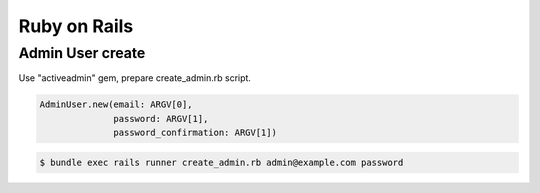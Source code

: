 ===============
 Ruby on Rails
===============

Admin User create
=================

Use "activeadmin" gem, prepare create_admin.rb script.

.. code-block:: ruby

   AdminUser.new(email: ARGV[0],
                 password: ARGV[1],
                 password_confirmation: ARGV[1])
   

.. code-block:: sh

   $ bundle exec rails runner create_admin.rb admin@example.com password

